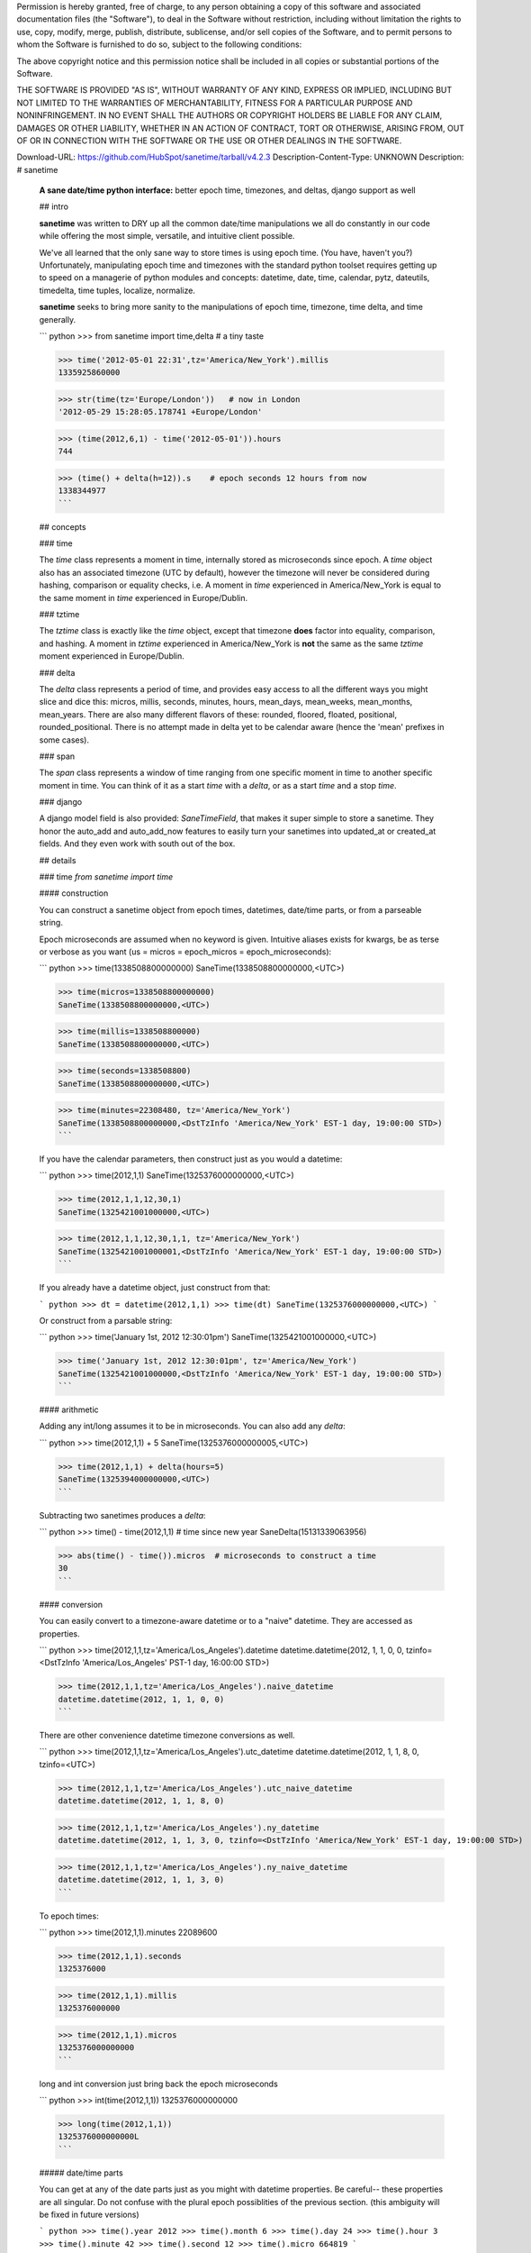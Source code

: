 Permission is hereby granted, free of charge, to any person obtaining a copy of this software and associated documentation files (the "Software"), to deal in the Software without restriction, including without limitation the rights to use, copy, modify, merge, publish, distribute, sublicense, and/or sell copies of the Software, and to permit persons to whom the Software is furnished to do so, subject to the following conditions:

The above copyright notice and this permission notice shall be included in all copies or substantial portions of the Software.

THE SOFTWARE IS PROVIDED "AS IS", WITHOUT WARRANTY OF ANY KIND, EXPRESS OR IMPLIED, INCLUDING BUT NOT LIMITED TO THE WARRANTIES OF MERCHANTABILITY, FITNESS FOR A PARTICULAR PURPOSE AND NONINFRINGEMENT. IN NO EVENT SHALL THE AUTHORS OR COPYRIGHT HOLDERS BE LIABLE FOR ANY CLAIM, DAMAGES OR OTHER LIABILITY, WHETHER IN AN ACTION OF CONTRACT, TORT OR OTHERWISE, ARISING FROM, OUT OF OR IN CONNECTION WITH THE SOFTWARE OR THE USE OR OTHER DEALINGS IN THE SOFTWARE.


Download-URL: https://github.com/HubSpot/sanetime/tarball/v4.2.3
Description-Content-Type: UNKNOWN
Description: # sanetime
        
        **A sane date/time python interface:** better epoch time, timezones, and deltas, django support as well
        
        ## intro
        
        **sanetime** was written to DRY up all the common date/time manipulations we all do constantly in our code while offering the most simple, versatile, and intuitive client possible.
        
        We've all learned that the only sane way to store times is using epoch time. (You have, haven't you?) 
        Unfortunately, manipulating epoch time and timezones with the standard python toolset requires getting up to speed on a managerie of python modules and concepts: datetime, date, time, calendar, pytz, dateutils, timedelta, time tuples, localize, normalize.
        
        **sanetime** seeks to bring more sanity to the manipulations of epoch time, timezone, time delta, and time generally.
        
        ``` python
        >>> from sanetime import time,delta   # a tiny taste
        
        >>> time('2012-05-01 22:31',tz='America/New_York').millis
        1335925860000
        
        >>> str(time(tz='Europe/London'))   # now in London
        '2012-05-29 15:28:05.178741 +Europe/London'
        
        >>> (time(2012,6,1) - time('2012-05-01')).hours
        744
        
        >>> (time() + delta(h=12)).s    # epoch seconds 12 hours from now
        1338344977
        ```
        
        ## concepts
        
        ### time
        
        The `time` class represents a moment in time, internally stored as microseconds since epoch.
        A `time` object also has an associated timezone (UTC by default), however the timezone will never be considered during hashing, comparison or equality checks,
        i.e.  A moment in `time` experienced in America/New\_York is equal to the same moment in `time` experienced in Europe/Dublin.
        
        ### tztime
        
        The `tztime` class is exactly like the `time` object, except that timezone **does** factor into equality, comparison, and hashing.
        A moment in `tztime` experienced in America/New\_York is **not** the same as the same `tztime` moment experienced in Europe/Dublin.
        
        ### delta
        
        The `delta` class represents a period of time, and provides easy access to all the different ways you might slice and dice this:
        micros, millis, seconds, minutes, hours, mean\_days, mean\_weeks, mean\_months, mean\_years.
        There are also many different flavors of these: rounded, floored, floated, positional, rounded\_positional.
        There is no attempt made in delta yet to be calendar aware (hence the 'mean' prefixes in some cases).
        
        ### span
        
        The `span` class represents a window of time ranging from one specific moment in time to another specific moment in time.
        You can think of it as a start `time` with a `delta`, or as a start `time` and a stop `time`.
        
        ### django
        
        A django model field is also provided: `SaneTimeField`, that makes it super simple to store a sanetime.
        They honor the auto\_add and auto\_add\_now features to easily turn your sanetimes into updated\_at or created\_at fields.
        And they even work with south out of the box.
        
        ## details
        
        ### time `from sanetime import time`
        
        #### construction
        
        You can construct a sanetime object from epoch times, datetimes, date/time parts, or from a parseable string.
        
        Epoch microseconds are assumed when no keyword is given.
        Intuitive aliases exists for kwargs, be as terse or verbose as you want (us = micros = epoch\_micros = epoch\_microseconds):
        
        ``` python
        >>> time(1338508800000000)
        SaneTime(1338508800000000,<UTC>)
        
        >>> time(micros=1338508800000000)
        SaneTime(1338508800000000,<UTC>)
        
        >>> time(millis=1338508800000)
        SaneTime(1338508800000000,<UTC>)
        
        >>> time(seconds=1338508800)
        SaneTime(1338508800000000,<UTC>)
        
        >>> time(minutes=22308480, tz='America/New_York')
        SaneTime(1338508800000000,<DstTzInfo 'America/New_York' EST-1 day, 19:00:00 STD>)
        ```
        
        If you have the calendar parameters, then construct just as you would a datetime:
        
        ``` python
        >>> time(2012,1,1)
        SaneTime(1325376000000000,<UTC>)
        
        >>> time(2012,1,1,12,30,1)
        SaneTime(1325421001000000,<UTC>)
        
        >>> time(2012,1,1,12,30,1,1, tz='America/New_York')
        SaneTime(1325421001000001,<DstTzInfo 'America/New_York' EST-1 day, 19:00:00 STD>)
        ```
        
        
        If you already have a datetime object, just construct from that:
        
        ``` python
        >>> dt = datetime(2012,1,1)
        >>> time(dt)
        SaneTime(1325376000000000,<UTC>)
        ```
        
        
        Or construct from a parsable string:
        
        ``` python
        >>> time('January 1st, 2012 12:30:01pm')
        SaneTime(1325421001000000,<UTC>)
        
        >>> time('January 1st, 2012 12:30:01pm', tz='America/New_York')
        SaneTime(1325421001000000,<DstTzInfo 'America/New_York' EST-1 day, 19:00:00 STD>)
        ```
        
        
        #### arithmetic
        
        Adding any int/long assumes it to be in microseconds.  You can also add any `delta`:
        
        ``` python
        >>> time(2012,1,1) + 5
        SaneTime(1325376000000005,<UTC>)
        
        >>> time(2012,1,1) + delta(hours=5)
        SaneTime(1325394000000000,<UTC>)
        ```
        
        
        Subtracting two sanetimes produces a `delta`:
        
        ``` python
        >>> time() - time(2012,1,1)  # time since new year
        SaneDelta(15131339063956)
        
        >>> abs(time() - time()).micros  # microseconds to construct a time
        30
        ```
        
        
        #### conversion
        
        You can easily convert to a timezone-aware datetime or to a "naive" datetime.  They are accessed as properties.
        
        ``` python
        >>> time(2012,1,1,tz='America/Los_Angeles').datetime
        datetime.datetime(2012, 1, 1, 0, 0, tzinfo=<DstTzInfo 'America/Los_Angeles' PST-1 day, 16:00:00 STD>)
        
        >>> time(2012,1,1,tz='America/Los_Angeles').naive_datetime
        datetime.datetime(2012, 1, 1, 0, 0)
        ```
        
        There are other convenience datetime timezone conversions as well.
        
        ``` python
        >>> time(2012,1,1,tz='America/Los_Angeles').utc_datetime
        datetime.datetime(2012, 1, 1, 8, 0, tzinfo=<UTC>)
        
        >>> time(2012,1,1,tz='America/Los_Angeles').utc_naive_datetime
        datetime.datetime(2012, 1, 1, 8, 0)
        
        >>> time(2012,1,1,tz='America/Los_Angeles').ny_datetime
        datetime.datetime(2012, 1, 1, 3, 0, tzinfo=<DstTzInfo 'America/New_York' EST-1 day, 19:00:00 STD>)
        
        >>> time(2012,1,1,tz='America/Los_Angeles').ny_naive_datetime
        datetime.datetime(2012, 1, 1, 3, 0)
        ```
        
        To epoch times:
        
        ``` python
        >>> time(2012,1,1).minutes
        22089600
        
        >>> time(2012,1,1).seconds
        1325376000
        
        >>> time(2012,1,1).millis
        1325376000000
        
        >>> time(2012,1,1).micros
        1325376000000000
        ```
        
        long and int conversion just bring back the epoch microseconds
        
        ``` python
        >>> int(time(2012,1,1))
        1325376000000000
        
        >>> long(time(2012,1,1))
        1325376000000000L
        ```
        
        
        ##### date/time parts
        
        You can get at any of the date parts just as you might with datetime properties.  Be careful-- these properties are all singular.  Do not confuse with the plural epoch possiblities of the previous section.  (this ambiguity will be fixed in future versions)
        
        ``` python
        >>> time().year
        2012
        >>> time().month
        6
        >>> time().day
        24
        >>> time().hour
        3
        >>> time().minute
        42
        >>> time().second
        12
        >>> time().micro
        664819
        ```
        
        ### tztime  `from sanetime import time`
        
        #### construction
        
        You construct a sanetztime object with all the same possibilities as a sanetime object, but remember, now the timezone matters for equality, comparison, and hashing.
        Timezone defaults to UTC if not specified.
        
        ``` python
        >>> tztime()
        SaneTzTime(1358919880245463,<UTC>)  # now
        
        >>> tztime(tz='America/New_York')  # now in New York
        SaneTzTime(1358919987623544,<DstTzInfo 'America/New_York' EST-1 day, 19:00:00 STD>)
        
        >>> tztime(ms=1325376000000, tz='America/New_York')  
        SaneTzTime(1325376000000000,<DstTzInfo 'America/New_York' EST-1 day, 19:00:00 STD>)
        
        >>> tztime(2012,1,1, tz='America/New_York')
        SaneTzTime(1325394000000000,<DstTzInfo 'America/New_York' EST-1 day, 19:00:00 STD>)
        ```
        
        ### delta  `from sanetime import delta`
        
        #### construction
        
        Passing no parameters specifies a 0 delta:
        
        ``` python
        >>> delta()
        SaneDelta(0)
        ```
        
        a raw arg is assumed to be in microseconds:
        ``` python
        >>> delta(1000)
        SaneDelta(1000)
        ```
        
        there are many keyword possibilities -- be as verbose or terse as you want to be -- but whatever you think it should be likely works:
        ``` python
        >>> delta(hours=30)
        SaneDelta(108000000000)
        
        >>> delta(s=30)
        SaneDelta(30000000)
        
        >>> delta(seconds=30)
        SaneDelta(30000000)
        
        >>> delta(secs=30)
        SaneDelta(30000000)
        ```
        
        weeks and beyond can only be specified as "mean\_" weeks, months, etc.
        That is because the specific delta of a specific week could be different depending on when the week falls, and the sanetime library and made no attempt to accomodate this yet.
        A "mean\_week" is exactly 7*24 hours.  A "mean_month" is exactly (365*4+1)/4/12*24 hours.  A "mean_year" is exactly(365*4+1)/4*24 hours.
        
        ``` python
        >>> delta(mean_months=30)
        SaneDelta(18144000000000)
        ```
        
        #### arithmetic
        
        sanedeltas can be added and subtracted from any sanetime or sanetztime as described above.
        sanedeltas can also be added and subtracted from one another.
        if a raw number is added or subtracted from a delta it is assumed to be in micros.
        
        ``` python
        >>> delta(h=1) - delta(m=1,s=1)
        SaneDelta(3539000000)
        
        >>> delta(ms=1000) - 1000
        SaneDelta(999000)
        ```
        
        #### conversion
        
        delta's can be converted to any epoch number in a number of ways (rounded, whole (i.e. floored), or floated).  When unspecified, they are rounded:
        
        ``` python
        >>> from sanetime import delta
        >>> delta(ms=9482923939).minutes  # rounded
        158049
        >>> delta(ms=9482923939).rounded_minutes
        158049
        >>> delta(ms=9482923939).whole_minutes  # floored
        158048
        >>> delta(ms=9482923939).float_minutes
        158048.73231666666
        ```
        
        you can also slice up deltas into their positional components -- that is, if you wanted to have a delta of 150 seconds show up as 2 minutes and 30 seconds:
        
        ``` python
        >>> d = delta(s=150)
        >>> d.positional_minutes
        2
        >>> d.positional_seconds
        30
        ```
        
        ### span  `from sanetime import span`
        
        #### construction
        
        You can construct from either a start and delta or a start and stop time.  You must provide a kwarg to do the latter.
        
        ``` python
        >>> span(time(), delta(s=90))
        SaneSpan(start=SaneTime(1358925692752574,<UTC>),delta=SaneDelta(90000000))
        
        >>> span(time(),end=time())
        SaneSpan(start=SaneTime(1358925841490454,<UTC>),delta=SaneDelta(37))
        ```
        
        #### methods
        
        ``` python
        >>> span(time(), delta(s=90)).overlaps(span(time(),end=time()))  # test for overlap
        True
        ```
        
        ### django
        TODO: write docs (functionality is solid and used without issue in production systems -- just no time for docs yet -- please feel free to help out here)
        
        ## notes
        
        ### docs
        Many nice little features are not documented in these pages, and are lying in the code awaiting your discovery.  One day we'll get everything documented...
        
        ### faq
        Why is everything stored internally as microseconds?
        
        Python's datetime gives us access to microseconds, and since milliseconds would already have us cross the 32bit integer boundary, we might as well capture everything we can and take on microseconds as well.
        There are plenty of helpers on the time, tztime, and delta that make using epoch seconds or milis just as easy as using micros.
        
        ### design principles
        * simple: simplify usecases to single method/property
        * intuitive: easy to remember methods/properties, with guessable aliases - be as verbose (and communicative) or as terse (and efficient) as you want to be.  for example  t = time();  t.ms == t.millis == t.milliseconds
        * properties whenever sensible: properties are especially useful for django, cuz you can use them directly in templates without having to stage them first in the views.
        
        ### links
        
        [sanetime in github](https://github.com/HubSpot/sanetime)
        [sanetime in travis](https://travis-ci.org/HubSpot/sanetime)
        [sanetime in pypi](http://pypi.python.org/pypi/sanetime)
        
        
Platform: any
Classifier: Development Status :: 5 - Production/Stable
Classifier: Environment :: Console
Classifier: Environment :: Web Environment
Classifier: Framework :: Django
Classifier: Intended Audience :: Developers
Classifier: Intended Audience :: System Administrators
Classifier: License :: OSI Approved
Classifier: License :: OSI Approved :: MIT License
Classifier: Natural Language :: English
Classifier: Operating System :: OS Independent
Classifier: Programming Language :: Python
Classifier: Programming Language :: Python :: 2.5
Classifier: Programming Language :: Python :: 2.6
Classifier: Programming Language :: Python :: 2.7
Classifier: Programming Language :: Python :: Implementation :: PyPy
Classifier: Topic :: Database
Classifier: Topic :: Internet
Classifier: Topic :: Internet :: WWW/HTTP
Classifier: Topic :: Internet :: WWW/HTTP :: Dynamic Content
Classifier: Topic :: Internet :: WWW/HTTP :: WSGI
Classifier: Topic :: Scientific/Engineering
Classifier: Topic :: Scientific/Engineering :: Information Analysis
Classifier: Topic :: Scientific/Engineering :: Physics
Classifier: Topic :: Software Development
Classifier: Topic :: Software Development :: Internationalization
Classifier: Topic :: Software Development :: Libraries
Classifier: Topic :: Software Development :: Libraries :: Python Modules
Classifier: Topic :: Software Development :: Localization
Classifier: Topic :: Utilities
